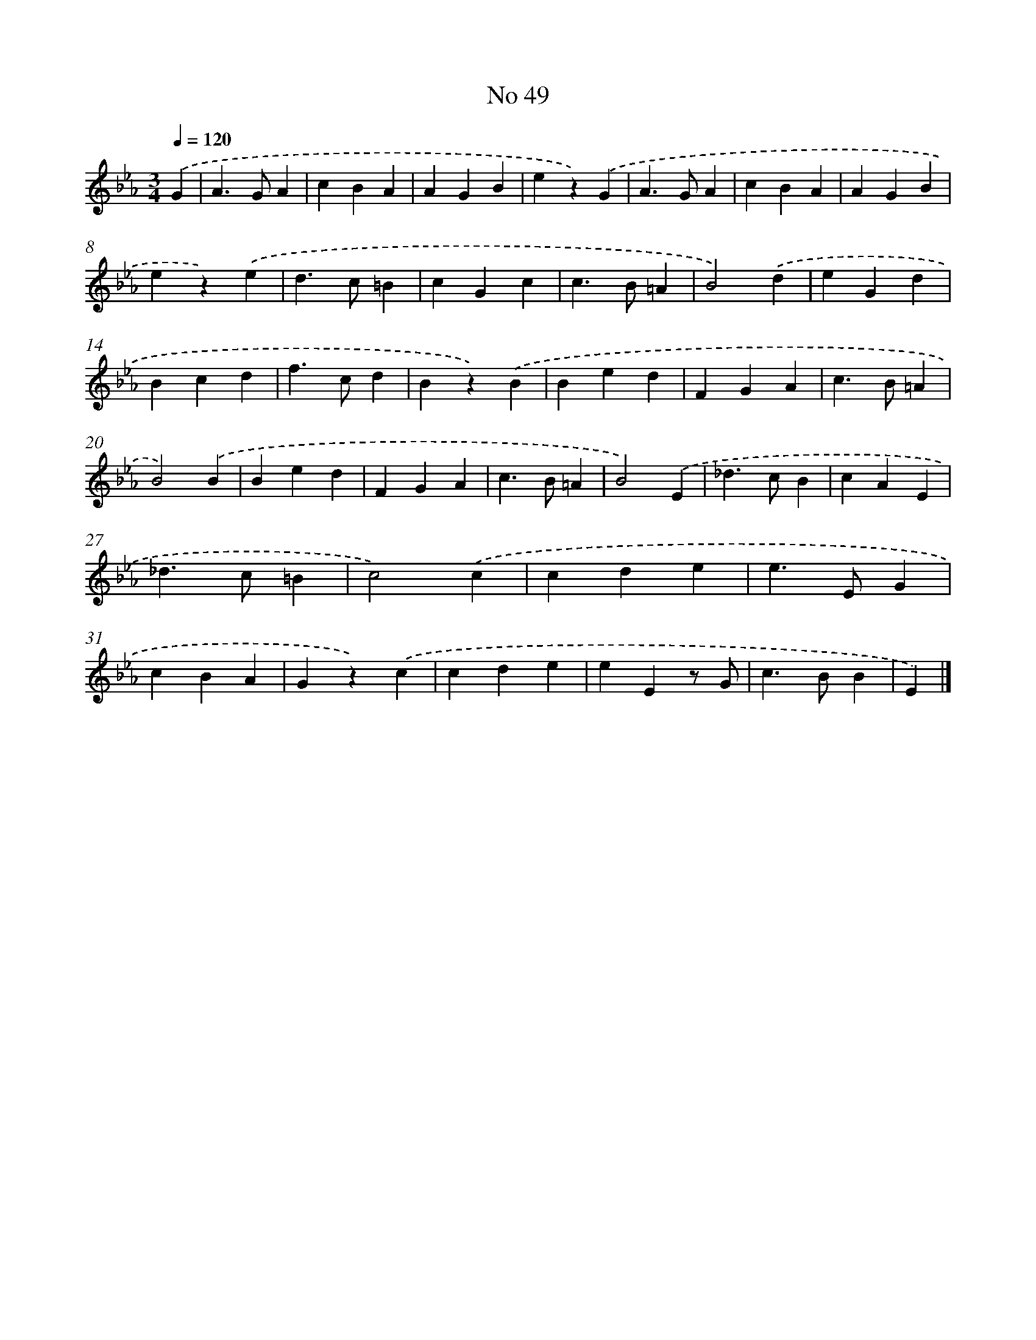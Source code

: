 X: 6410
T: No 49
%%abc-version 2.0
%%abcx-abcm2ps-target-version 5.9.1 (29 Sep 2008)
%%abc-creator hum2abc beta
%%abcx-conversion-date 2018/11/01 14:36:27
%%humdrum-veritas 626039513
%%humdrum-veritas-data 621808312
%%continueall 1
%%barnumbers 0
L: 1/4
M: 3/4
Q: 1/4=120
K: Eb clef=treble
.('G [I:setbarnb 1]|
A>GA |
cBA |
AGB |
ez).('G |
A>GA |
cBA |
AGB |
ez).('e |
d>c=B |
cGc |
c>B=A |
B2).('d |
eGd |
Bcd |
f>cd |
Bz).('B |
Bed |
FGA |
c>B=A |
B2).('B |
Bed |
FGA |
c>B=A |
B2).('E |
_d>cB |
cAE |
_d>c=B |
c2).('c |
cde |
e>EG |
cBA |
Gz).('c |
cde |
eEz/ G/ |
c>BB |
E) |]
